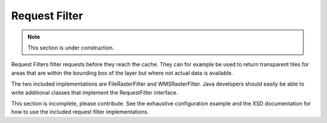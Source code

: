 .. _requestfilter:

Request Filter
==============

.. note:: This section is under construction.

Request Filters filter requests before they reach the cache. They can for example be used to return transparent tiles for areas that are within the bounding box of the layer but where not actual data is available. 

The two included implementations are FileRasterFilter and WMSRasterFilter. Java developers should easily be able to write additional classes that implement the RequestFilter interface.

This section is incomplete, please contribute. See the exhaustive configuration example and the XSD documentation for how to use the included request filter implementations.
